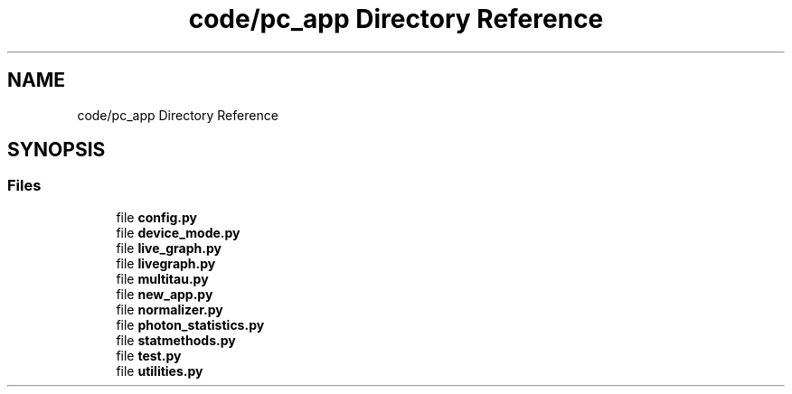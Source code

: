 .TH "code/pc_app Directory Reference" 3 "Fri Nov 12 2021" "Version 1.0" "DIY Auto-Correlator" \" -*- nroff -*-
.ad l
.nh
.SH NAME
code/pc_app Directory Reference
.SH SYNOPSIS
.br
.PP
.SS "Files"

.in +1c
.ti -1c
.RI "file \fBconfig\&.py\fP"
.br
.ti -1c
.RI "file \fBdevice_mode\&.py\fP"
.br
.ti -1c
.RI "file \fBlive_graph\&.py\fP"
.br
.ti -1c
.RI "file \fBlivegraph\&.py\fP"
.br
.ti -1c
.RI "file \fBmultitau\&.py\fP"
.br
.ti -1c
.RI "file \fBnew_app\&.py\fP"
.br
.ti -1c
.RI "file \fBnormalizer\&.py\fP"
.br
.ti -1c
.RI "file \fBphoton_statistics\&.py\fP"
.br
.ti -1c
.RI "file \fBstatmethods\&.py\fP"
.br
.ti -1c
.RI "file \fBtest\&.py\fP"
.br
.ti -1c
.RI "file \fButilities\&.py\fP"
.br
.in -1c
